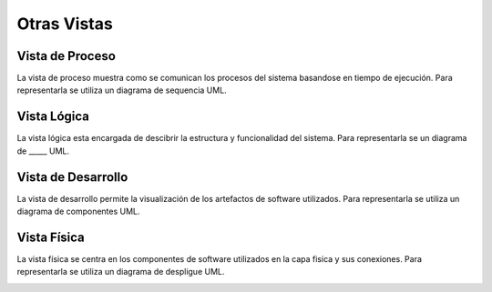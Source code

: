 Otras Vistas
==========================

Vista de Proceso
--------------------
La vista de proceso muestra como se comunican los procesos del sistema basandose en tiempo de ejecución. Para representarla se utiliza un diagrama de sequencia UML.

.. image:: images/vista_procesos.png
    :scale: 70 %
    :align: center

Vista Lógica
--------------------
La vista lógica esta encargada de descibrir la estructura y funcionalidad del sistema. Para representarla se un diagrama de _____ UML.



Vista de Desarrollo
--------------------
La vista de desarrollo permite la visualización de los artefactos de software utilizados. Para representarla se utiliza  un diagrama de componentes UML.

.. image:: images/Diagrama_componentes.jpg
    :scale: 70 %
    :align: center



Vista Física
--------------------
La vista física se centra en los componentes de software utilizados en la capa fisica y sus conexiones. Para representarla se utiliza un diagrama de despligue UML.

.. image:: images/Diagrama_despligue.jpg
    :scale: 70 %
    :align: center